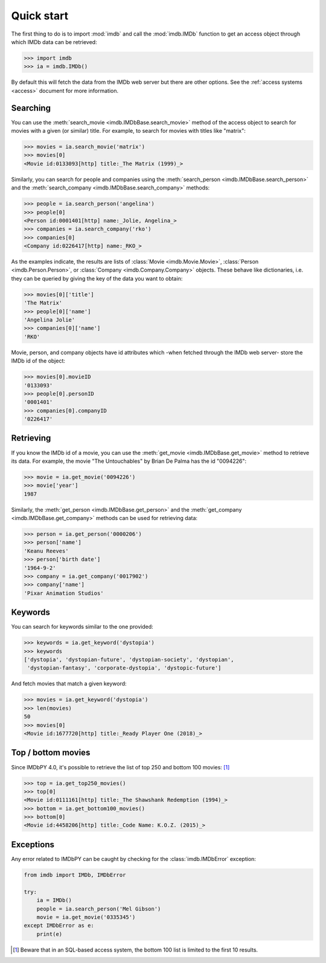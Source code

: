 Quick start
===========

The first thing to do is to import :mod:`imdb` and call the :mod:`imdb.IMDb`
function to get an access object through which IMDb data can be retrieved:

.. code-block:: python

   >>> import imdb
   >>> ia = imdb.IMDb()

By default this will fetch the data from the IMDb web server but there are
other options. See the :ref:`access systems <access>` document
for more information.

Searching
---------

You can use the :meth:`search_movie <imdb.IMDbBase.search_movie>` method
of the access object to search for movies with a given (or similar) title.
For example, to search for movies with titles like "matrix":

.. code-block:: python

   >>> movies = ia.search_movie('matrix')
   >>> movies[0]
   <Movie id:0133093[http] title:_The Matrix (1999)_>

Similarly, you can search for people and companies using
the :meth:`search_person <imdb.IMDbBase.search_person>` and
the :meth:`search_company <imdb.IMDbBase.search_company>` methods:

.. code-block:: python

   >>> people = ia.search_person('angelina')
   >>> people[0]
   <Person id:0001401[http] name:_Jolie, Angelina_>
   >>> companies = ia.search_company('rko')
   >>> companies[0]
   <Company id:0226417[http] name:_RKO_>

As the examples indicate, the results are lists of
:class:`Movie <imdb.Movie.Movie>`, :class:`Person <imdb.Person.Person>`, or
:class:`Company <imdb.Company.Company>` objects. These behave like
dictionaries, i.e. they can be queried by giving the key of the data
you want to obtain:

.. code-block:: python

   >>> movies[0]['title']
   'The Matrix'
   >>> people[0]['name']
   'Angelina Jolie'
   >>> companies[0]['name']
   'RKO'

Movie, person, and company objects have id attributes which
-when fetched through the IMDb web server- store the IMDb id
of the object:

.. code-block:: python

   >>> movies[0].movieID
   '0133093'
   >>> people[0].personID
   '0001401'
   >>> companies[0].companyID
   '0226417'



Retrieving
----------

If you know the IMDb id of a movie, you can use
the :meth:`get_movie <imdb.IMDbBase.get_movie>` method to retrieve its data.
For example, the movie "The Untouchables" by Brian De Palma has the id
"0094226":

.. code-block:: python

   >>> movie = ia.get_movie('0094226')
   >>> movie['year']
   1987

Similarly, the :meth:`get_person <imdb.IMDbBase.get_person>` and
the :meth:`get_company <imdb.IMDbBase.get_company>` methods can be used
for retrieving  data:

.. code-block:: python

   >>> person = ia.get_person('0000206')
   >>> person['name']
   'Keanu Reeves'
   >>> person['birth date']
   '1964-9-2'
   >>> company = ia.get_company('0017902')
   >>> company['name']
   'Pixar Animation Studios'


Keywords
--------

You can search for keywords similar to the one provided:

.. code-block:: python

   >>> keywords = ia.get_keyword('dystopia')
   >>> keywords
   ['dystopia', 'dystopian-future', 'dystopian-society', 'dystopian',
    'dystopian-fantasy', 'corporate-dystopia', 'dystopic-future']

And fetch movies that match a given keyword:

.. code-block:: python

   >>> movies = ia.get_keyword('dystopia')
   >>> len(movies)
   50
   >>> movies[0]
   <Movie id:1677720[http] title:_Ready Player One (2018)_>


Top / bottom movies
-------------------

Since IMDbPY 4.0, it's possible to retrieve the list of top 250 and bottom 100
movies: [#sql_bottom]_

.. code-block:: python

   >>> top = ia.get_top250_movies()
   >>> top[0]
   <Movie id:0111161[http] title:_The Shawshank Redemption (1994)_>
   >>> bottom = ia.get_bottom100_movies()
   >>> bottom[0]
   <Movie id:4458206[http] title:_Code Name: K.O.Z. (2015)_>


Exceptions
----------

Any error related to IMDbPY can be caught by checking for
the :class:`imdb.IMDbError` exception:

.. code-block:: python

   from imdb import IMDb, IMDbError

   try:
       ia = IMDb()
       people = ia.search_person('Mel Gibson')
       movie = ia.get_movie('0335345')
   except IMDbError as e:
       print(e)


.. [#sql_bottom]

   Beware that in an SQL-based access system, the bottom 100 list is limited
   to the first 10 results.
